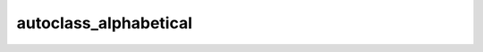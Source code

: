 =========================
autoclass_alphabetical
=========================

.. js:autoclass:: NonAlphabetical
   :members:

